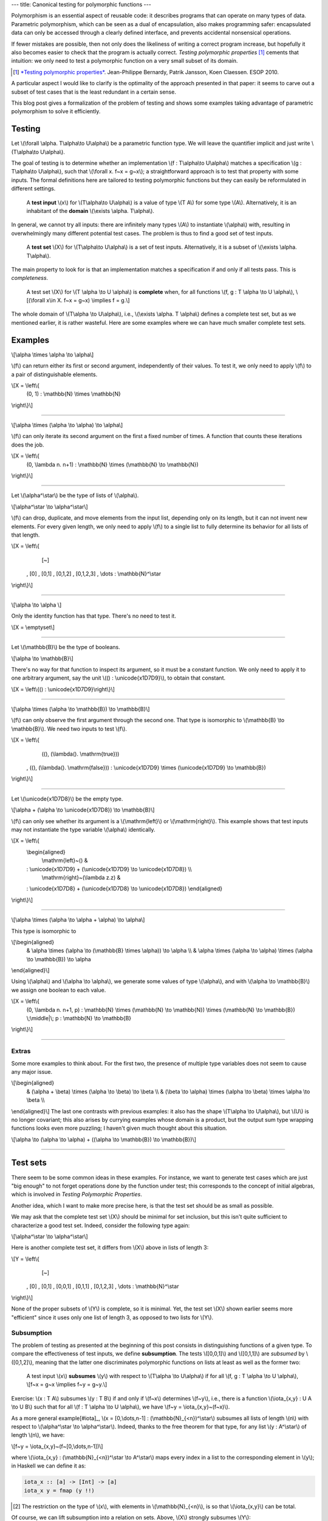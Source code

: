 ---
title: Canonical testing for polymorphic functions
---

Polymorphism is an essential aspect of reusable code: it describes
programs that can operate on many types of data. Parametric polymorphism,
which can be seen as a dual of encapsulation, also makes programming safer:
encapsulated data can only be accessed through a clearly defined interface, and
prevents accidental nonsensical operations.

If fewer mistakes are possible, then not only does the likeliness of writing
a correct program increase, but hopefully it also becomes easier to check
that the program is actually correct.
*Testing polymorphic properties*  [#TPP]_ cements that intuition: we only need
to test a polymorphic function on a very small subset of its domain.

.. [#TPP]

  `*Testing polymorphic properties*`__.
  Jean-Philippe Bernardy, Patrik Jansson, Koen Claessen.
  ESOP 2010.

__ http://publications.lib.chalmers.se/publication/99387-testing-polymorphic-properties

A particular aspect I would like to clarify is the optimality of the approach
presented in that paper: it seems to carve out a subset of test cases that is
the least redundant in a certain sense.

This blog post gives a formalization of the problem of testing and shows
some examples taking advantage of parametric polymorphism to solve it
efficiently.

Testing
=======

Let \\(\\forall \\alpha. T\\alpha\\to U\\alpha\\) be a parametric
function type. We will leave the quantifier implicit and just write
\\(T\\alpha\\to U\\alpha\\).

The goal of testing is to determine whether an implementation
\\(f : T\\alpha\\to U\\alpha\\)
matches a specification
\\(g : T\\alpha\\to U\\alpha\\),
such that \\(\\forall x. f~x = g~x\\); a straightforward
approach is to test that property with some inputs.
The formal definitions here are tailored to testing polymorphic functions
but they can easily be reformulated in different settings.

  A **test input** \\(x\\) for \\(T\\alpha\\to U\\alpha\\) is a value
  of type \\(T A\\) for some type \\(A\\). Alternatively, it
  is an inhabitant of the **domain** \\(\\exists \\alpha. T\\alpha\\).

In general, we cannot try all inputs: there are infinitely many types \\(A\\)
to instantiate \\(\\alpha\\) with, resulting in overwhelmingly many different
potential test cases.
The problem is thus to find a good set of test inputs.

  A **test set** \\(X\\) for \\(T\\alpha\\to U\\alpha\\) is a set of test
  inputs. Alternatively, it is a subset of \\(\\exists \\alpha. T\\alpha\\).

The main property to look for is that an implementation matches a specification
if and only if all tests pass. This is *completeness*.

  A test set \\(X\\) for \\(T \\alpha \\to U \\alpha\\) is **complete**
  when, for all functions \\(f, g : T \\alpha \\to U \\alpha\\),
  \\[(\\forall x\\in X. f~x = g~x) \\implies f = g.\\]

The whole domain of \\(T\\alpha \\to U\\alpha\\), i.e.,
\\(\\exists \\alpha. T \\alpha\\) defines a complete test set, but as we
mentioned earlier, it is rather wasteful. Here are some examples where we can
have much smaller complete test sets.

Examples
========

\\[\\alpha \\times \\alpha \\to \\alpha\\]

\\(f\\) can return either its first or second argument, independently of
their values. To test it, we only need to apply \\(f\\) to a pair of
distinguishable elements.

\\[X = \\left\\{ \
  (0, 1) : \\mathbb{N} \\times \\mathbb{N} \
\\right\\}\\]

----

\\[\\alpha \\times (\\alpha \\to \\alpha) \\to \\alpha\\]

\\(f\\) can only iterate its second argument on the first a fixed number
of times. A function that counts these iterations does the job.

\\[X = \\left\\{ \
  (0, \\lambda n. n+1) : \\mathbb{N} \\times (\\mathbb{N} \\to \\mathbb{N}) \
\\right\\}\\]

----

Let \\(\\alpha^\\star\\) be the type of lists of \\(\\alpha\\).

\\[\\alpha^\\star \\to \\alpha^\\star\\]

\\(f\\) can drop, duplicate, and move elements from the input list, depending
only on its length, but it can not invent new elements. For every given length,
we only need to apply \\(f\\) to a single list to fully determine its behavior
for all lists of that length.

\\[X = \\left\\{ \
    [~] \
  , [0] \
  , [0,1] \
  , [0,1,2] \
  , [0,1,2,3] \
  , \\dots : \\mathbb{N}^\\star
\\right\\}\\]

----

\\[\\alpha \\to \\alpha \\]

Only the identity function has that type. There's no need to test it.

\\[X = \\emptyset\\]

----

Let \\(\\mathbb{B}\\) be the type of booleans.

\\[\\alpha \\to \\mathbb{B}\\]

There's no way for that function to inspect its argument, so it must
be a constant function. We only need to apply it to one arbitrary
argument, say the unit \\(() : \\unicode{x1D7D9}\\), to obtain that constant.

\\[X = \\left\\{() : \\unicode{x1D7D9}\\right\\}\\]

----

\\[\\alpha \\times (\\alpha \\to \\mathbb{B}) \\to \\mathbb{B}\\]

\\(f\\) can only observe the first argument through the second one.
That type is isomorphic to \\(\\mathbb{B} \\to \\mathbb{B}\\).
We need two inputs to test \\(f\\).

\\[X = \\left\\{ \
    ((), (\\lambda(). \\mathrm{true})) \
  , ((), (\\lambda(). \\mathrm{false})) \
  : \\unicode{x1D7D9} \\times (\\unicode{x1D7D9} \\to \\mathbb{B}) \
\\right\\}\\]

----

Let \\(\\unicode{x1D7D8}\\) be the empty type.

\\[\\alpha + (\\alpha \\to \\unicode{x1D7D8}) \\to \\mathbb{B}\\]

\\(f\\) can only see whether its argument is a \\(\\mathrm{left}\\) or
\\(\\mathrm{right}\\). This example shows that test inputs may not instantiate
the type variable \\(\\alpha\\) identically.

\\[X = \\left\\{ \
  \\begin{aligned} \
    \\mathrm{left}~() & \
  : \\unicode{x1D7D9} + (\\unicode{x1D7D9} \\to \\unicode{x1D7D8}) \\\\ \
    \\mathrm{right}~(\\lambda z.z) & \
  : \\unicode{x1D7D8} + (\\unicode{x1D7D8} \\to \\unicode{x1D7D8}) \
  \\end{aligned} \
\\right\\}\\]

----

\\[\\alpha \\times (\\alpha \\to \\alpha + \\alpha) \\to \\alpha\\]

This type is isomorphic to

\\[\\begin{aligned} \
  & \\alpha \\times (\\alpha \\to (\\mathbb{B} \\times \\alpha)) \\to \\alpha \\\\ \
  & \\alpha \\times (\\alpha \\to \\alpha) \\times (\\alpha \\to \\mathbb{B}) \\to \\alpha \
\\end{aligned}\\]

Using \\(\\alpha\\) and \\(\\alpha \\to \\alpha\\),
we generate some values of type \\(\\alpha\\), and
with \\(\\alpha \\to \\mathbb{B}\\) we assign one boolean to each value.

\\[X = \\left\\{ \
  (0, \\lambda n. n+1, p) \
  : \\mathbb{N} \\times (\\mathbb{N} \\to \\mathbb{N}) \\times (\\mathbb{N} \\to \\mathbb{B}) \
  \\;\\middle|\\; p : \\mathbb{N} \\to \\mathbb{B} \
\\right\\}\\]

----

Extras
------

Some more examples to think about. For the first two, the presence of
multiple type variables does not seem to cause any major issue.

\\[\\begin{aligned} \
  & (\\alpha + \\beta) \\times (\\alpha \\to \\beta) \\to \\beta \\\\ \
  & (\\beta \\to \\alpha) \\times (\\alpha \\to \\beta) \\times \\alpha \\to \\beta \\\\ \
\\end{aligned}\\]
The last one contrasts with previous examples: it also has the shape
\\(T\\alpha \\to U\\alpha\\), but \\(U\\) is no longer covariant; this also
arises by currying examples whose domain is a product, but the output sum type
wrapping functions looks even more puzzling; I haven't given much thought about
this situation.

\\[\\alpha \\to (\\alpha \\to \\alpha) + ((\\alpha \\to \\mathbb{B}) \\to \\mathbb{B})\\]

----

Test sets
=========

There seem to be some common ideas in these examples. For instance, we want to
generate test cases which are just "big enough" to not forget operations done
by the function under test; this corresponds to the concept of initial algebras,
which is involved in *Testing Polymorphic Properties*.

Another idea, which I want to make more precise here, is that the test set
should be as small as possible.

We may ask that the complete test set \\(X\\) should be minimal for set
inclusion, but this isn't quite sufficient to characterize a good test set.
Indeed, consider the following type again:

\\[\\alpha^\\star \\to \\alpha^\\star\\]

Here is another complete test set, it differs from \\(X\\) above in lists of
length 3:

\\[Y = \\left\\{ \
    [~] \
  , [0] \
  , [0,1] \
  , [0,0,1] \
  , [0,1,1] \
  , [0,1,2,3] \
  , \\dots : \\mathbb{N}^\\star
\\right\\}\\]

None of the proper subsets of \\(Y\\) is complete, so it is minimal.
Yet, the test set \\(X\\) shown earlier seems more "efficient" since
it uses only one list of length 3, as opposed to two lists for \\(Y\\).

Subsumption
-----------

The problem of testing as presented at the beginning of this post consists in
distinguishing functions of a given type. To compare the effectiveness of test
inputs, we define **subsumption**. The tests \\([0,0,1]\\) and \\([0,1,1]\\)
are *subsumed* by \\([0,1,2]\\), meaning that the latter one discriminates
polymorphic functions on lists at least as well as the former two:

  A test input \\(x\\) **subsumes** \\(y\\) with respect to
  \\(T\\alpha \\to U\\alpha\\) if
  for all \\(f, g : T \\alpha \\to U \\alpha\\),
  \\[f~x = g~x \\implies f~y = g~y.\\]

Exercise: \\(x : T A\\) subsumes \\(y : T B\\) if and only if \\(f~x\\)
determines \\(f~y\\), i.e., there is a function
\\(\\iota\_{x,y} : U A \\to U B\\) such that for all
\\(f : T \\alpha \\to U \\alpha\\), we have
\\(f~y = \\iota\_{x,y}~(f~x)\\).

As a more general example[#iota]_,
\\(x = [0,\\dots,n-1] : (\\mathbb{N}_{<n})^\\star\\)
subsumes all lists of length \\(n\\) with respect to
\\(\\alpha^\\star \\to \\alpha^\\star\\).
Indeed, thanks to the free theorem for that type, for any list
\\(y : A^\\star\\) of length \\(n\\), we have:

\\[f~y = \\iota\_{x,y}~(f~[0,\\dots,n-1])\\]

where \\(\\iota\_{x,y} : (\\mathbb{N}_{<n})^\\star \\to A^\\star\\) maps every
index in a list to the corresponding element in \\(y\\); in Haskell we can
define it as:

.. code:: haskell

  iota_x :: [a] -> [Int] -> [a]
  iota_x y = fmap (y !!)

.. [#iota]

  The restriction on the type of \\(x\\), with elements in
  \\(\\mathbb{N}_{<n}\\), is so that \\(\\iota\_{x,y}\\) can be total.

Of course, we can lift subsumption into a relation on sets. Above, \\(X\\)
strongly subsumes \\(Y\\):

  A test set \\(X\\) **strongly subsumes** \\(Y\\) (with respect to
  \\(T \\alpha \\to U \\alpha\\)) if every element of \\(Y\\) is subsumed by an
  element of \\(X\\).

On a closer look, it is a bit weird: for instance, \\(Y\\) does not strongly
subsume the domain \\(\\exists\\alpha.\\alpha^\\star\\), even though it looks
much "smaller". This is why this subsumption is "strong".

A somewhat more natural but weaker notion of subsumption generalizes the
original definition (between single test inputs) directly:

  A test set \\(X\\) (**weakly**) **subsumes** \\(Y\\) (with respect to
  \\(T \\alpha \\to U \\alpha\\)) if,
  for all \\(f, g : T \\alpha \\to U \\alpha\\), we have that
  \\(\\forall x \\in X. f~x = g~x\\) implies \\(\\forall y \\in Y. f~y = g~y\\).

Complete test sets weakly subsume each other, so it is not a really useful
notion for our purposes. We can at least factor it out of the definition of
completeness:

  A *complete test set* for \\(T \\alpha \\to U \\alpha\\) is a test set which
  subsumes the domain \\(\\exists \\alpha. T \\alpha\\).

When \\(X\\) subsumes \\(Y\\), every test input \\(y \\in Y\\) is "covered" by
inputs in \\(X\\): the value a function takes at \\(y\\) is determined by
the values at inputs in \\(X\\), but not all of them.
Indeed, we can witness subsumption in a more fine-grained way.

  A **subsumption** \\(S\\) of \\(Y\\) by \\(X\\) (with respect to \\(T\\alpha
  \\to U\\alpha\\)) consists of a subset \\(S_y \\subseteq X\\) for each
  \\(y\\in Y\\), such that \\(S_y\\) subsumes \\(\\{y\\}\\). We denote
  subsumptions by \\(S : Y \\prec X\\).

Subsumptions subsume the previous definitions of subsumption.

1. A subsumption of \\(Y\\) by \\(X\\) exists if and only if \\(X\\) subsumes
   \\(Y\\). (If \\(X\\) subsumes \\(Y\\), then there is a trivial subsumption,
   \\(S_y = X\\).)
2. \\(X\\) strongly subsumes \\(Y\\) if and only if there exists a subsumption
   \\(S : Y \\prec X\\) where \\(S_y\\) is a singleton for all \\(y\\in Y\\),
   i.e., \\(S\\) is actually a function \\(Y \\to X\\).

Subsumptions with respect to a given function type form a category.
Let \\(R : Y \\prec X\\) and \\(S : Z \\prec Y\\) be two subsumptions involving
three test sets \\(X, Y, Z\\).
Their composition \\(RS : Z \\prec Y\\) is given by:

\\[{RS}_z = \\left\\{x \\;\\middle|\\; y \\in S_z, x \\in R_y\\right\\}\\]

Exercise: the composition of subsumptions is a subsumption; composition
is associative, and has identities.[#kleisli]_

.. [#kleisli]

  Viewing subsumptions \\(S : Y \\prec X\\) as functions
  \\(S : Y \\to \\mathcal{P}X\\), that is the Kleisli composition of the power
  set monad \\(\\mathcal{P}\\) (a common representation of non-determinism).
  Thus we have a subcategory of the Kleisli category for the power set monad.

A word about emptiness
++++++++++++++++++++++

For \\(\\alpha \\to \\alpha\\), the empty set is complete because there is only
one value of that type.

  A type \\(T\\alpha\\to U\\alpha\\) is **trivial** if it has at most
  one inhabitant, up to observational equivalence.

A related notion is that of test inputs which provide no information at all.

  A test input \\(x\\) is **isotropic** with respect to
  \\(T\\alpha\\to U\\alpha\\) if the empty set subsumes \\(\\{x\\}\\),
  i.e., \\(\\forall f, g : T\\alpha\\to U\\alpha. f~x = g~x\\).

\\((0,0)\\) is isotropic with respect to \\(\\alpha\\times\\alpha\\to\\alpha\\).
Trivial types are those whose inputs are all isotropic.

Canonical test sets
-------------------

Assume \\(T\\alpha \\to U\\alpha\\) is not trivial.

Ideally, a test set should have no redundancies:

  A test set \\(X\\) is a **canonical test set** for \\(T \\alpha \\to U
  \\alpha\\) if every element of the domain \\(\\exists \\alpha. T \\alpha\\)
  is either isotropic or subsumed by only one element of \\(X\\).

Clearly enough, a canonical test set strongly subsumes every test set.
In the examples above, \\(X\\) is a canonical test set.
The test set \\(Y\\) for the list example is not canonical: \\([0,1,2]\\)
is subsumed by neither of \\([0,0,1]\\) or \\([0,1,1]\\) individually, although
the singleton \\(\\{[0,1,2]\\}\\) is subsumed by the pair
\\(\\{[0,0,1], [0,1,1]\\}\\).

This appears to be a characterization (or slight generalization) of canonical
test sets, justifying their "optimality" categorically:

  A canonical test set is a terminal object in a category of subsumptions.

No comment.

Future plans
============

Two questions:

1. Does *Testing Polymorphic Properties* define canonical test sets?
   Most likely, yes.
2. What is the relation between "canonical test sets" and "canonical
   forms"[#deceq]_? At a high level, they are similar in that both seek to
   avoid redundancy, which is expressed in one case by subsumption, in the
   other by observational equivalence. Two consequences we expect to come from
   this work are: a more general algorithm to test polymorphic properties and a
   description of canonical forms in System F.

.. [#deceq]

  `*Deciding equivalence with sums and the empty type*`__. Gabriel Scherer. POPL 2017.

__ https://arxiv.org/abs/1610.01213
